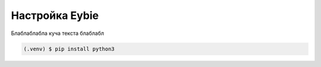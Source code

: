 Настройка Eybie
===================================

Блаблаблабла куча текста блаблабл

.. code-block:: console

   (.venv) $ pip install python3